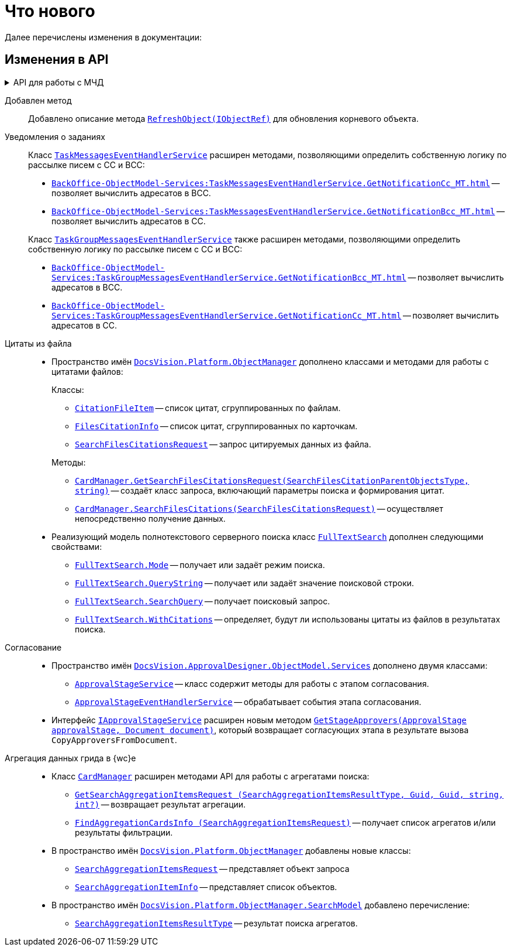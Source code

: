 = Что нового

Далее перечислены изменения в документации:

== Изменения в API

.API для работы с МЧД
[%collapsible]
====
. Добавлен пример работы с xref:cards:attorney.adoc[системной карточкой доверенности].
+
. Добавлены новые классы:
+
** `xref:BackOffice-ObjectModel-BaseCard:BaseCardExternalPowerOfAttorney_CL.adoc[BaseCardExternalPowerOfAttorney]` -- Базовая карточка сторонней доверенности для хранения информации о машиночитаемых доверенностях контрагентов, поступающих от операторов ЭДО.
** `xref:BackOffice-ObjectModel-Powers:PowerOfAttorney_CL.adoc[PowerOfAttorney]` -- системная карточка доверенности.
** `xref:BackOffice-ObjectModel-Powers:PowerOfAttorneyMainInfo_CL.adoc[PowerOfAttorneyMainInfo]` -- представляет секцию "Основная информация" системной карточки доверенности.
** `xref:BackOffice-ObjectModel-Powers:PowerOfAttorneyRepresentative_CL.adoc[PowerOfAttorneyRepresentative]` -- представляет секцию "Представитель" системной карточки доверенности.
** `xref:BackOffice-ObjectModel-Powers:PowerOfAttorneyRepresentativesPowers_CL.adoc[PowerOfAttorneyRepresentativesPowers]` -- представляет секцию "Полномочия" системной карточки доверенности.
** `xref:BackOffice-ObjectModel-Powers:PowerOfAttorneySubsidiaryPowersOfAttorney_CL.adoc[PowerOfAttorneySubsidiaryPowersOfAttorney]` -- представляет cекции "Системные карточки" дочерних доверенностей.
** `xref:BackOffice-ObjectModel-Powers:Powers_CL.adoc[Powers]`  -- представляет полномочия для справочника полномочий МЧД.
** `xref:BackOffice-ObjectModel-Powers:PowersCode_CL.adoc[PowersCode]` -- представляет коды полномочий для справочника полномочий МЧД.
** `xref:BackOffice-ObjectModel-Powers:PowersGroup_CL.adoc[PowersGroup]` -- представляет группы полномочий для справочника полномочий МЧД.
** `xref:BackOffice-ObjectModel-Powers:PowersPowerOfAttorneyFormat_CL.adoc[PowersPowerOfAttorneyFormat]` -- представляет типы доверенности карточки справочник полномочий МЧД.
** `xref:BackOffice-ObjectModel-Services-IPartnersService:IPowerOfAttorneyMachineReadableProvider_IN.adoc[IPowerOfAttorneyMachineReadableProvider]` -- определяет методы формирования и чтения машиночитаемой доверенности.
** `xref:BackOffice-ObjectModel-Services-IPartnersService:IPartnersService_IN.adoc[IPowerOfAttorneyService]` -- предоставляет методы для работы с системной карточкой доверенности.
** `xref:BackOffice-ObjectModel-Services-Entities:Entities/PowerOfAttorneyData_CL.adoc[PowerOfAttorneyData]` -- Базовый класс сведений о доверенности.
** `xref:BackOffice-ObjectModel-Services-Entities:Entities/PowerOfAttorneyDigest_CL.adoc[PowerOfAttorneyDigest]` -- Представляет собой сведения о доверенности
** `xref:BackOffice-ObjectModel-Services-Entities:Entities/PowerOfAttorneyEMCHDData_CL.adoc[PowerOfAttorneyEMCHDData]` -- Сведения о доверенности в формате единой формы доверенности
*** Внутренние классы:
**** `xref:BackOffice-ObjectModel-Services-Entities:Entities/PowerOfAttorneyEMCHDData.AddressInfo_CL.adoc[AddressInfo]` -- Сведения об адресе (АдрТип)
**** `xref:BackOffice-ObjectModel-Services-Entities:Entities/PowerOfAttorneyEMCHDData.BranchOfRussianEntityInfo_CL.adoc[BranchOfRussianEntityInfo]` -- Сведения о филиале (обособленном подразделении) юридического лица (ФилПерПолн)
**** `xref:BackOffice-ObjectModel-Services-Entities:Entities/PowerOfAttorneyEMCHDData.ConfirmationOfAuthorityDocument_CL.adoc[ConfirmationOfAuthorityDocument]` -- Документ, подтверждающий полномочия лица, действующего без доверенности (ДокПдтвТип)
**** `xref:BackOffice-ObjectModel-Services-Entities:Entities/PowerOfAttorneyEMCHDData.DelegatedPowerOfAttorneyPrincipal_CL.adoc[DelegatedPowerOfAttorneyPrincipal]` -- Сведения о лице, передавшем полномочия (ПередПолн)
**** `xref:BackOffice-ObjectModel-Services-Entities:Entities/PowerOfAttorneyEMCHDData.FIO_CL.adoc[FIO]` -- Фамилия, имя, отчество (при наличии) (ФИОТип)
**** `xref:BackOffice-ObjectModel-Services-Entities:Entities/PowerOfAttorneyEMCHDData.ForeignEntityInfo_CL.adoc[ForeignEntityInfo]` -- Сведения об иностранном юридическом лице (СвИнОргТип)
**** `xref:BackOffice-ObjectModel-Services-Entities:Entities/PowerOfAttorneyEMCHDData.HandwrittenSignature_CL.adoc[HandwrittenSignature]` -- Рукописная подпись (ПодпРукопис)
**** `xref:BackOffice-ObjectModel-Services-Entities:Entities/PowerOfAttorneyEMCHDData.IndividualInfo_CL.adoc[IndividualInfo]` -- Сведения о физическом лице (СведФЛТип)
**** `xref:BackOffice-ObjectModel-Services-Entities:Entities/PowerOfAttorneyEMCHDData.IndividualPrincipalInfo1_CL.adoc[IndividualPrincipalInfo1]` -- Сведения о физическом лице (ФЛПерПолн)
**** `xref:BackOffice-ObjectModel-Services-Entities:Entities/PowerOfAttorneyEMCHDData.IndividualPrincipalInfo_CL.adoc[IndividualPrincipalInfo]` -- Сведения о физическом лице (доверителе) (ФЛДоверТип)
**** `xref:BackOffice-ObjectModel-Services-Entities:Entities/PowerOfAttorneyEMCHDData.IrrevocablePowerOfAttorneyInfo_CL.adoc[IrrevocablePowerOfAttorneyInfo]` -- Сведения о безотзывной доверенности (Безотзыв)
**** `xref:BackOffice-ObjectModel-Services-Entities:Entities/PowerOfAttorneyEMCHDData.LegalEntityInfo_CL.adoc[LegalEntityInfo]` -- Сведения о юридическом лице (или филиале (обособленном подразделении) юридического лица) (СвОргТип)
**** `xref:BackOffice-ObjectModel-Services-Entities:Entities/PowerOfAttorneyEMCHDData.MachineReadablePowerRestrictions_CL.adoc[MachineReadablePowerRestrictions]` -- Сведения об ограничении (ограничениях) к полномочию (ОгрСвПолн)
**** `xref:BackOffice-ObjectModel-Services-Entities:Entities/PowerOfAttorneyEMCHDData.MachineReadablePowersInfo_CL.adoc[MachineReadablePowersInfo]` -- Сведения о машиночитаемом полномочии (машиночитаемых полномочиях) (МашПолн)
**** `xref:BackOffice-ObjectModel-Services-Entities:Entities/PowerOfAttorneyEMCHDData.NotaryCertificateInfo_CL.adoc[NotaryCertificateInfo]` -- Сведения о нотариальном удостоверении (СвНотУдТип)
**** `xref:BackOffice-ObjectModel-Services-Entities:Entities/PowerOfAttorneyEMCHDData.NotaryDeputyInfo_CL.adoc[NotaryDeputyInfo]` -- ВРИО нотариуса (ВриоНотТип)
**** `xref:BackOffice-ObjectModel-Services-Entities:Entities/PowerOfAttorneyEMCHDData.NotaryInfo_CL.adoc[NotaryInfo]` -- Сведения о нотариусе, совершившем нотариальное действие (СвНотДействТип)
**** `xref:BackOffice-ObjectModel-Services-Entities:Entities/PowerOfAttorneyEMCHDData.PowerOfAttorneyDocument_CL.adoc[PowerOfAttorneyDocument]` -- Состав и структура документа (Документ)
**** `xref:BackOffice-ObjectModel-Services-Entities:Entities/PowerOfAttorneyEMCHDData.PowerOfAttorneyDocumentData_CL.adoc[PowerOfAttorneyDocumentData]` -- Доверенность (Довер)
**** `xref:BackOffice-ObjectModel-Services-Entities:Entities/PowerOfAttorneyEMCHDData.PowerOfAttorneyInfo_CL.adoc[PowerOfAttorneyInfo]` -- Сведения о доверенности (СвДовТип)
**** `xref:BackOffice-ObjectModel-Services-Entities:Entities/PowerOfAttorneyEMCHDData.PrincipalInfo_CL.adoc[PrincipalInfo]` -- Сведения о доверителе (Доверит)
**** `xref:BackOffice-ObjectModel-Services-Entities:Entities/PowerOfAttorneyEMCHDData.PrincipalsInfo_CL.adoc[PrincipalsInfo]` -- Сведения о доверителе (доверителях) (СвДоверит)
**** `xref:BackOffice-ObjectModel-Services-Entities:Entities/PowerOfAttorneyEMCHDData.RepresentativesInfo_CL.adoc[RepresentativesInfo]` -- Сведения о представителе (представителях) (СвУпПредТип)
**** `xref:BackOffice-ObjectModel-Services-Entities:Entities/PowerOfAttorneyEMCHDData.RepresentativePowersInfo_CL.adoc[RepresentativePowersInfo]` -- Сведения о полномочиях представителя (представителей) (СвПолнТип)
**** `xref:BackOffice-ObjectModel-Services-Entities:Entities/PowerOfAttorneyEMCHDData.RepresentativesInfo_CL.adoc[RepresentativesInfo]` -- Сведения о представителе (представителях) (СвУпПредТип)
**** Вспомогательные перечисления:
***** `xref:BackOffice-ObjectModel-Services-Entities:Entities/PowerOfAttorneyEMCHDData.AuthorityType_EN.adoc[AuthorityType]` -- Тип полномочия
***** `xref:BackOffice-ObjectModel-Services-Entities:Entities/PowerOfAttorneyEMCHDData.CitizenshipType_EN.adoc[CitizenshipType]` -- Признак наличия гражданства
***** `xref:BackOffice-ObjectModel-Services-Entities:Entities/PowerOfAttorneyEMCHDData.EntityType_EN.adoc[EntityType]` -- Тип лица, передавшего полномочия / тип представителя
***** `xref:BackOffice-ObjectModel-Services-Entities:Entities/PowerOfAttorneyEMCHDData.Gender_EN.adoc[Gender]` -- Пол
***** `xref:BackOffice-ObjectModel-Services-Entities:Entities/PowerOfAttorneyEMCHDData.JointRepresentationType_EN.adoc[JointRepresentationType]` -- Признак совместных полномочий
***** `xref:BackOffice-ObjectModel-Services-Entities:Entities/PowerOfAttorneyEMCHDData.NotarialActionParticipantStatus_EN.adoc[NotarialActionParticipantStatus]` -- Статус участника нотариального действия
***** `xref:BackOffice-ObjectModel-Services-Entities:Entities/PowerOfAttorneyEMCHDData.PowerOfAttorneyForm_EN.adoc[PowerOfAttorneyForm]` -- Форма доверенности
***** `xref:BackOffice-ObjectModel-Services-Entities:Entities/PowerOfAttorneyEMCHDData.PowerOfAttorneyKind_EN.adoc[PowerOfAttorneyKind]` -- Вид доверенности
***** `xref:BackOffice-ObjectModel-Services-Entities:Entities/PowerOfAttorneyEMCHDData.PowerOfAttorneyLossOfAuthorityType_EN.adoc[PowerOfAttorneyLossOfAuthorityType]` -- Признак утраты полномочий при передоверии
***** `xref:BackOffice-ObjectModel-Services-Entities:Entities/PowerOfAttorneyEMCHDData.PowerOfAttorneyOption_EN.adoc[PowerOfAttorneyOption]` -- Признак доверенности
***** `xref:BackOffice-ObjectModel-Services-Entities:Entities/PowerOfAttorneyEMCHDData.PrincipalType_EN.adoc[PrincipalType]` -- Тип доверителя
***** `xref:BackOffice-ObjectModel-Services-Entities:Entities/PowerOfAttorneyEMCHDData.RevocationCondition_EN.adoc[RevocationCondition]` -- Условие отзыва доверенности
***** `xref:BackOffice-ObjectModel-Services-Entities:Entities/PowerOfAttorneyEMCHDData.RevocationPossibleType_EN.adoc[RevocationPossibleType]` -- Признак безотзывной доверенности
***** `xref:BackOffice-ObjectModel-Services-Entities:Entities/PowerOfAttorneyEMCHDData.SoleExecutiveAuthorityType_EN.adoc[SoleExecutiveAuthorityType]` -- Вид полномочий единоличного исполнительного органа
** `xref:BackOffice-ObjectModel-Services-Entities:Entities/PowerOfAttorneyFNSData_CL.adoc[PowerOfAttorneyFNSData]` -- 
** `xref:BackOffice-ObjectModel-Services-Entities:Entities/PowerOfAttorneyFNSDOVBBData_CL.adoc[PowerOfAttorneyFNSDOVBBData]` -- 
** `xref:BackOffice-ObjectModel-Services-Entities:Entities/PowerOfAttorneyFNSDOVELData_CL.adoc[PowerOfAttorneyFNSDOVELDat]` -- 
** `xref:BackOffice-ObjectModel-Services-Entities:Entities/PowerOfAttorneyMachineReadableInfo_CL.adoc[PowerOfAttorneyMachineReadableInfo]` -- Содержит информацию о МЧД.
** `xref:BackOffice-ObjectModel-Services-Entities:Entities/PowerOfAttorneyVerification_CL.adoc[PowerOfAttorneyVerification]` -- Содержит результат проверки действительности доверенности
+
. Добавлены новые перечисления::
+
** `xref:BackOffice-ObjectModel-Powers:PowerOfAttorneyRegTransferStatuses_EN.adoc[PowerOfAttorneyRegTransferStatuses]` -- статус передачи доверенности в распределённый реестр ФНС.
** `xref:BackOffice-ObjectModel-Powers:PowerOfAttorneyRetrustType_EN.adoc[PowerOfAttorneyRetrustType]` -- признак возможности оформления передоверия.
** `xref:BackOffice-ObjectModel-Powers:PowerOfAttorneySignatureFormat_EN.adoc[PowerOfAttorneySignatureFormat]` -- формат подписи.
** `xref:BackOffice-ObjectModel-Powers:PowerOfAttorneyStatus_EN.adoc[PowerOfAttorneyStatus]` -- статус доверенности.
+
. Добавлен новый интерфейс:
+
** `xref:BackOffice-ObjectModel-Services-I:ICompressService_IN.adoc[ICompressService]` -- сервис для работы с архивами.
*** Интерфейс предоставляет метод `xref:BackOffice-ObjectModel-Services-I:CompressFolder_MT.adoc[]`, сжимающий содержимое папки.
====

Добавлен метод::
Добавлено описание метода `xref:Platform-ObjectModel:ObjectContext.RefreshObject_MT.adoc[RefreshObject(IObjectRef)]` для обновления корневого объекта.

Уведомления о заданиях::
Класс `xref:BackOffice-ObjectModel-Services:TaskMessagesEventHandlerService_CL.adoc[TaskMessagesEventHandlerService]` расширен методами, позволяющими определить собственную логику по рассылке писем с CC и BCC:
+
--
* `xref:BackOffice-ObjectModel-Services:TaskMessagesEventHandlerService.GetNotificationCc_MT.adoc[]` -- позволяет вычислить адресатов в BCC.
* `xref:BackOffice-ObjectModel-Services:TaskMessagesEventHandlerService.GetNotificationBcc_MT.adoc[]` -- позволяет вычислить адресатов в CC.
--
+
Класс `xref:BackOffice-ObjectModel-Services:TaskGroupMessagesEventHandlerService_CL.adoc[TaskGroupMessagesEventHandlerService]` также расширен методами, позволяющими определить собственную логику по рассылке писем с CC и BCC:
+
* `xref:BackOffice-ObjectModel-Services:TaskGroupMessagesEventHandlerService.GetNotificationBcc_MT.adoc[]` -- позволяет вычислить адресатов в BCC.
* `xref:BackOffice-ObjectModel-Services:TaskGroupMessagesEventHandlerService.GetNotificationCc_MT.adoc[]` -- позволяет вычислить адресатов в CC.

Цитаты из файла::
* Пространство имён `xref:Platform-ObjectManager-Metadata:ObjectManager_NS.adoc[DocsVision.Platform.ObjectManager]` дополнено классами и методами для работы с цитатами файлов:
+
--
.Классы:
** `xref:Platform-ObjectManager-CardManager:CitationFileItem_CL.adoc[CitationFileItem]` -- список цитат, сгруппированных по файлам.
** `xref:Platform-ObjectManager-CardManager:FilesCitationInfo_CL.adoc[FilesCitationInfo]` -- список цитат, сгруппированных по карточкам.
** `xref:Platform-ObjectManager-CardManager:SearchFilesCitationsRequest_CL.adoc[SearchFilesCitationsRequest]` -- запрос цитируемых данных из файла.
--
+
--
.Методы:
** `xref:Platform-ObjectManager-CardManager:CardManager.GetSearchFilesCitationsRequest_MT.adoc[CardManager.GetSearchFilesCitationsRequest(SearchFilesCitationParentObjectsType, string)]` -- создаёт класс запроса, включающий параметры поиска и формирования цитат.
** `xref:Platform-ObjectManager-CardManager:CardManager.SearchFilesCitations_MT.adoc[CardManager.SearchFilesCitations(SearchFilesCitationsRequest)]` -- осуществляет непосредственно получение данных.
--

* Реализующий модель полнотекстового серверного поиска класс `xref:Platform-ObjectManager-SearchModel:FullTextSearch_CL.adoc[FullTextSearch]` дополнен следующими свойствами:
** `xref:Platform-ObjectManager-SearchModel:FullTextSearch.Mode_PR.adoc[FullTextSearch.Mode]` -- получает или задаёт режим поиска.
** `xref:Platform-ObjectManager-SearchModel:FullTextSearch.QueryString_PR.adoc[FullTextSearch.QueryString]` -- получает или задаёт значение поисковой строки.
** `xref:Platform-ObjectManager-SearchModel:FullTextSearch.SearchQuery_PR.adoc[FullTextSearch.SearchQuery]` -- получает поисковый запрос.
** `xref:Platform-ObjectManager-SearchModel:FullTextSearch.WithCitations_PR.adoc[FullTextSearch.WithCitations]` -- определяет, будут ли использованы цитаты из файлов в результатах поиска.

Согласование::
* Пространство имён `xref:ApprovalDesigner:ObjectModel/Services/Services_NS.adoc[DocsVision.ApprovalDesigner.ObjectModel.Services]` дополнено двумя классами:
** `xref:ApprovalDesigner:ObjectModel/Services/ApprovalStageService_CL.adoc[ApprovalStageService]` -- класс содержит методы для работы с этапом согласования.
** `xref:ApprovalDesigner:ObjectModel/Services/ApprovalStageEventHandlerService_CL.adoc[ApprovalStageEventHandlerService]` -- обрабатывает события этапа согласования.

* Интерфейс `xref:ApprovalDesigner:ObjectModel/Services/IApprovalStageService_IN.adoc[IApprovalStageService]` расширен новым методом `xref:ApprovalDesigner:ObjectModel/Services/GetStageApprovers_MT.adoc[GetStageApprovers(ApprovalStage approvalStage, Document document)]`, который возвращает согласующих этапа в результате вызова `CopyApproversFromDocument`.

Агрегация данных грида в {wc}е::
* Класс `xref:Platform-ObjectManager-CardManager:CardManager_CL.adoc[CardManager]` расширен методами API для работы с агрегатами поиска:
** `xref:Platform-ObjectManager-CardManager:CardManager.GetSearchAggregationItemsRequest_MT.adoc[GetSearchAggregationItemsRequest (SearchAggregationItemsResultType, Guid, Guid, string, int?)]` -- возвращает результат агрегации.
** `xref:Platform-ObjectManager-CardManager:CardManager.FindAggregationCardsInfo_MT.adoc[FindAggregationCardsInfo (SearchAggregationItemsRequest)]` -- получает список агрегатов и/или результаты фильтрации.

* В пространство имён `xref:Platform-ObjectManager-Metadata:ObjectManager_NS.adoc[DocsVision.Platform.ObjectManager]` добавлены новые классы:
** `xref:Platform-ObjectManager-SectionData:SearchAggregationItemsRequest_CL.adoc[SearchAggregationItemsRequest]` -- представляет объект запроса
** `xref:Platform-ObjectManager-SectionData:SearchAggregationItemInfo_CL.adoc[SearchAggregationItemInfo]` -- представляет список объектов.

* В пространство имён `xref:Platform-ObjectManager-SearchModel:SearchModel_NS.adoc[DocsVision.Platform.ObjectManager.SearchModel]` добавлено перечисление:
** `xref:Platform-ObjectManager-SearchModel:SearchAggregationItemsResultType_EN.adoc[SearchAggregationItemsResultType]` -- результат поиска агрегатов.